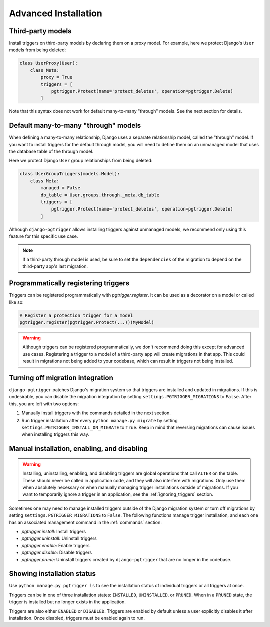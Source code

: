 .. _advanced_installation:

Advanced Installation
=====================

Third-party models
------------------

Install triggers on third-party models by declaring them on a proxy model.
For example, here we protect Django's ``User`` models from being deleted:

.. code-block:: python

    class UserProxy(User):
        class Meta:
            proxy = True
            triggers = [
                pgtrigger.Protect(name='protect_deletes', operation=pgtrigger.Delete)
            ]

Note that this syntax does not work for default many-to-many "through" models.
See the next section for details.

Default many-to-many "through" models
-------------------------------------

When defining a many-to-many relationship, Django uses a separate relationship model,
called the "through" model. If you want to install triggers for the default
through model, you will need to define them on an unmanaged model that uses the
database table of the through model.

Here we protect Django ``User`` group relationships from being deleted:


.. code-block:: python

    class UserGroupTriggers(models.Model):
        class Meta:
            managed = False
            db_table = User.groups.through._meta.db_table
            triggers = [
                pgtrigger.Protect(name='protect_deletes', operation=pgtrigger.Delete)
            ]

Although ``django-pgtrigger`` allows installing triggers against unmanaged models,
we recommend only using this feature for this specific use case.

.. note::

    If a third-party through model is used, be sure to set the ``dependencies``
    of the migration to depend on the third-party app's last migration.

Programmatically registering triggers
-------------------------------------

Triggers can be registered programmatically with `pgtrigger.register`.
It can be used as a decorator on a model or called like so:

.. code-block:: python

    # Register a protection trigger for a model
    pgtrigger.register(pgtrigger.Protect(...))(MyModel)

.. warning::

    Although triggers can be registered programmatically, we don't recommend doing
    this except for advanced use cases. Registering a trigger
    to a model of a third-party app will create migrations in that app. This could
    result in migrations not being added to your codebase, which can result in triggers
    not being installed.

Turning off migration integration
---------------------------------

``django-pgtrigger`` patches Django's migration system so that triggers are installed
and updated in migrations. If this is undesirable, you can
disable the migration integration by setting ``settings.PGTRIGGER_MIGRATIONS`` to
``False``. After this, you are left with two options:

1. Manually install triggers with the commands detailed in the next section.
2. Run trigger installation after every ``python manage.py migrate`` by setting
   ``settings.PGTRIGGER_INSTALL_ON_MIGRATE`` to ``True``. Keep in mind that
   reversing migrations can cause issues when installing triggers this way.

Manual installation, enabling, and disabling
--------------------------------------------

.. warning::

    Installing, uninstalling, enabling, and disabling triggers are global operations
    that call ``ALTER`` on the table. These should never be called in application code,
    and they will also interfere with migrations. Only use them when absolutely necessary or
    when manually managing trigger installations outside of migrations.
    If you want to temporarily ignore a trigger in an application, see the
    :ref:`ignoring_triggers` section.

Sometimes one may need to manage installed triggers outside of the Django migration system
or turn off migrations by setting ``settings.PGTRIGGER_MIGRATIONS`` to ``False``.
The following functions manage trigger installation, and each one has an associated management
command in the :ref:`commands` section:

* `pgtrigger.install`: Install triggers
* `pgtrigger.uninstall`: Uninstall triggers
* `pgtrigger.enable`: Enable triggers
* `pgtrigger.disable`: Disable triggers
* `pgtrigger.prune`: Uninstall triggers created by ``django-pgtrigger``
  that are no longer in the codebase.

Showing installation status
---------------------------

Use ``python manage.py pgtrigger ls`` to see the installation status of individual triggers
or all triggers at once.

Triggers can be in one of three installation states: ``INSTALLED``, ``UNINSTALLED``, or ``PRUNED``.
When in a ``PRUNED`` state, the trigger is installed but no longer exists in the application.

Triggers are also either ``ENABLED`` or ``DISABLED``. Triggers are enabled by default unless a user
explicitly disables it after installation. Once disabled, triggers must be enabled
again to run.
